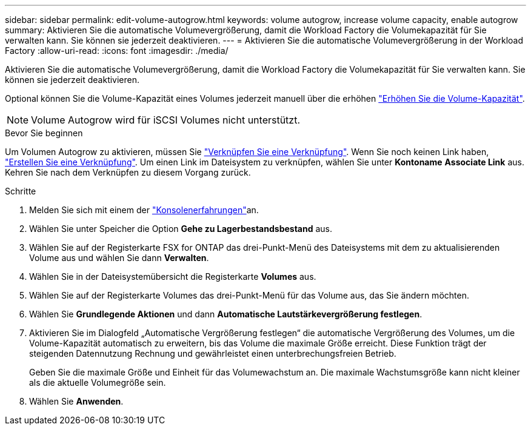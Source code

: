 ---
sidebar: sidebar 
permalink: edit-volume-autogrow.html 
keywords: volume autogrow, increase volume capacity, enable autogrow 
summary: Aktivieren Sie die automatische Volumevergrößerung, damit die Workload Factory die Volumekapazität für Sie verwalten kann. Sie können sie jederzeit deaktivieren. 
---
= Aktivieren Sie die automatische Volumevergrößerung in der Workload Factory
:allow-uri-read: 
:icons: font
:imagesdir: ./media/


[role="lead"]
Aktivieren Sie die automatische Volumevergrößerung, damit die Workload Factory die Volumekapazität für Sie verwalten kann. Sie können sie jederzeit deaktivieren.

Optional können Sie die Volume-Kapazität eines Volumes jederzeit manuell über die erhöhen link:increase-volume-capacity.html["Erhöhen Sie die Volume-Kapazität"].


NOTE: Volume Autogrow wird für iSCSI Volumes nicht unterstützt.

.Bevor Sie beginnen
Um Volumen Autogrow zu aktivieren, müssen Sie link:manage-links.html["Verknüpfen Sie eine Verknüpfung"]. Wenn Sie noch keinen Link haben, link:create-link.html["Erstellen Sie eine Verknüpfung"]. Um einen Link im Dateisystem zu verknüpfen, wählen Sie unter *Kontoname* *Associate Link* aus. Kehren Sie nach dem Verknüpfen zu diesem Vorgang zurück.

.Schritte
. Melden Sie sich mit einem der link:https://docs.netapp.com/us-en/workload-setup-admin/console-experiences.html["Konsolenerfahrungen"^]an.
. Wählen Sie unter Speicher die Option *Gehe zu Lagerbestandsbestand* aus.
. Wählen Sie auf der Registerkarte FSX for ONTAP das drei-Punkt-Menü des Dateisystems mit dem zu aktualisierenden Volume aus und wählen Sie dann *Verwalten*.
. Wählen Sie in der Dateisystemübersicht die Registerkarte *Volumes* aus.
. Wählen Sie auf der Registerkarte Volumes das drei-Punkt-Menü für das Volume aus, das Sie ändern möchten.
. Wählen Sie *Grundlegende Aktionen* und dann *Automatische Lautstärkevergrößerung festlegen*.
. Aktivieren Sie im Dialogfeld „Automatische Vergrößerung festlegen“ die automatische Vergrößerung des Volumes, um die Volume-Kapazität automatisch zu erweitern, bis das Volume die maximale Größe erreicht. Diese Funktion trägt der steigenden Datennutzung Rechnung und gewährleistet einen unterbrechungsfreien Betrieb.
+
Geben Sie die maximale Größe und Einheit für das Volumewachstum an. Die maximale Wachstumsgröße kann nicht kleiner als die aktuelle Volumegröße sein.

. Wählen Sie *Anwenden*.


